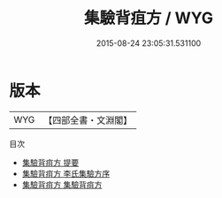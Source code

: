 #+TITLE: 集驗背疽方 / WYG
#+DATE: 2015-08-24 23:05:31.531100
* 版本
 |       WYG|【四部全書・文淵閣】|
目次
 - [[file:KR3e0042_000.txt::000-1a][集驗背疽方 提要]]
 - [[file:KR3e0042_000.txt::000-3a][集驗背疽方 李氏集驗方序]]
 - [[file:KR3e0042_001.txt::001-1a][集驗背疽方 集驗背疽方]]
